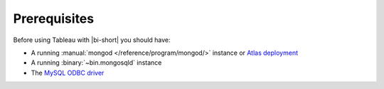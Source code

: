 Prerequisites
-------------

Before using Tableau with |bi-short| you should have:

- A running :manual:`mongod </reference/program/mongod/>` instance or `Atlas
  deployment <https://docs.atlas.mongodb.com/>`_
- A running :binary:`~bin.mongosqld` instance
- The `MySQL ODBC driver <https://dev.mysql.com/downloads/connector/odbc/>`_